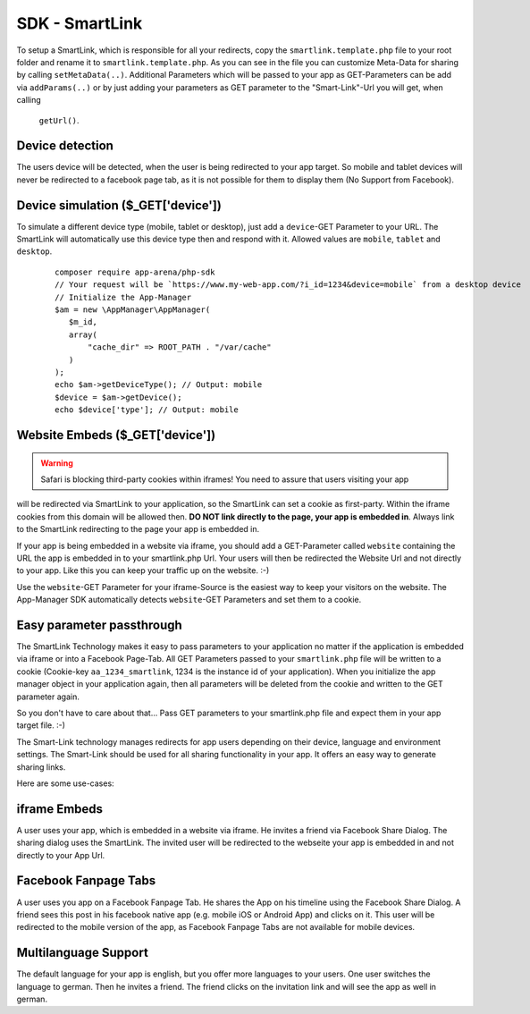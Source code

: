 SDK - SmartLink
===============

To setup a SmartLink, which is responsible for all your redirects, copy the ``smartlink.template.php`` file to your root
folder and rename it to ``smartlink.template.php``. As you can see in the file you can customize Meta-Data for sharing
by calling ``setMetaData(..)``. Additional Parameters which will be passed to your app as GET-Parameters can be add via
``addParams(..)`` or by just adding your parameters as GET parameter to the "Smart-Link"-Url you will get, when calling
 ``getUrl()``.


Device detection
~~~~~~~~~~~~~~~~

The users device will be detected, when the user is being redirected to your app target. So mobile and tablet devices
will never be redirected to a facebook page tab, as it is not possible for them to display them (No Support from Facebook).

Device simulation ($_GET['device'])
~~~~~~~~~~~~~~~~~~~~~~~~~~~~~~~~~~~

To simulate a different device type (mobile, tablet or desktop), just add a ``device``-GET Parameter to your URL. The
SmartLink will automatically use this device type then and respond with it. Allowed values are ``mobile``, ``tablet``
and ``desktop``.

    ::

        composer require app-arena/php-sdk
        // Your request will be `https://www.my-web-app.com/?i_id=1234&device=mobile` from a desktop device
        // Initialize the App-Manager
        $am = new \AppManager\AppManager(
           $m_id,
           array(
               "cache_dir" => ROOT_PATH . "/var/cache"
           )
        );
        echo $am->getDeviceType(); // Output: mobile
        $device = $am->getDevice();
        echo $device['type']; // Output: mobile


Website Embeds ($_GET['device'])
~~~~~~~~~~~~~~~~~~~~~~~~~~~~~~~~

.. warning:: Safari is blocking third-party cookies within iframes! You need to assure that users visiting your app
will be redirected via SmartLink to your application, so the SmartLink can set a cookie as first-party. Within
the iframe cookies from this domain will be allowed then. **DO NOT link directly to the page, your app is embedded in**.
Always link to the SmartLink redirecting to the page your app is embedded in.

If your app is being embedded in a website via iframe, you should add a GET-Parameter called ``website`` containing the URL
the app is embedded in to your smartlink.php Url. Your users will then be redirected the Website Url and not directly to
your app. Like this you can keep your traffic up on the website. :-)

Use the ``website``-GET Parameter for your iframe-Source is the easiest way to keep your visitors on the website. The
App-Manager SDK automatically detects ``website``-GET Parameters and set them to a cookie.


Easy parameter passthrough
~~~~~~~~~~~~~~~~~~~~~~~~~~

The SmartLink Technology makes it easy to pass parameters to your application no matter if the application is embedded
via iframe or into a Facebook Page-Tab.
All GET Parameters passed to your ``smartlink.php`` file will be written to a cookie (Cookie-key ``aa_1234_smartlink``, 1234
is the instance id of your application). When you initialize the app manager object in your application again, then all
parameters will be deleted from the cookie and written to the GET parameter again.

So you don't have to care about that... Pass GET parameters to your smartlink.php file and expect them in your app
target file. :-)

The Smart-Link technology manages redirects for app users depending on their device, language and environment settings.
The Smart-Link should be used for all sharing functionality in your app. It offers an easy way to generate sharing
links.

Here are some use-cases:


iframe Embeds
~~~~~~~~~~~~~

A user uses your app, which is embedded in a website via iframe. He invites a friend via Facebook Share Dialog.
The sharing dialog uses the SmartLink. The invited user will be redirected to the webseite your app is embedded in and
not directly to your App Url.


Facebook Fanpage Tabs
~~~~~~~~~~~~~~~~~~~~~

A user uses you app on a Facebook Fanpage Tab. He shares the App on his timeline using the Facebook Share Dialog.
A friend sees this post in his facebook native app (e.g. mobile iOS or Android App) and clicks on it. This user will
be redirected to the mobile version of the app, as Facebook Fanpage Tabs are not available for mobile devices.


Multilanguage Support
~~~~~~~~~~~~~~~~~~~~~

The default language for your app is english, but you offer more languages to your users. One user switches the language
to german. Then he invites a friend. The friend clicks on the invitation link and will see the app as well in german.